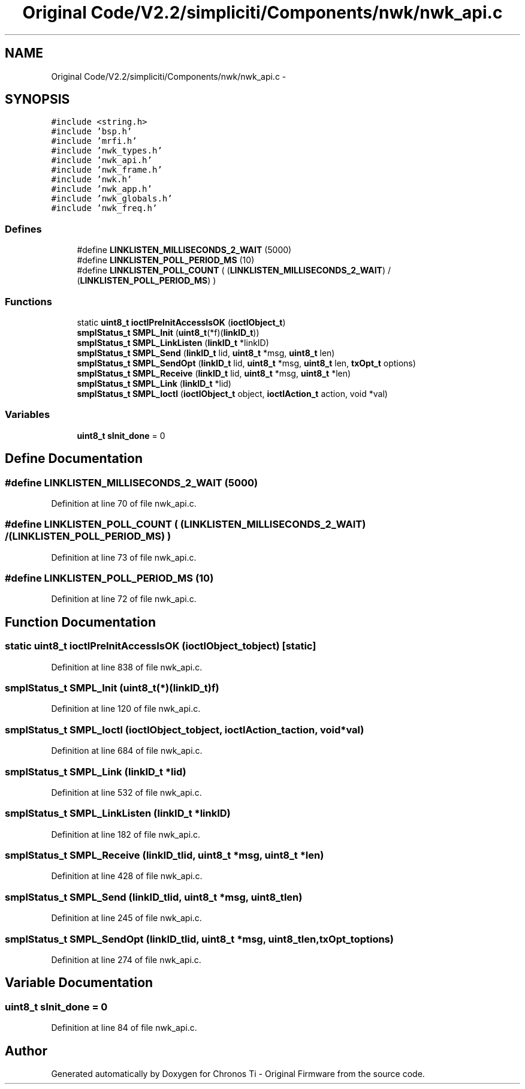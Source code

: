 .TH "Original Code/V2.2/simpliciti/Components/nwk/nwk_api.c" 3 "Sun Jun 16 2013" "Version VER 0.0" "Chronos Ti - Original Firmware" \" -*- nroff -*-
.ad l
.nh
.SH NAME
Original Code/V2.2/simpliciti/Components/nwk/nwk_api.c \- 
.SH SYNOPSIS
.br
.PP
\fC#include <string\&.h>\fP
.br
\fC#include 'bsp\&.h'\fP
.br
\fC#include 'mrfi\&.h'\fP
.br
\fC#include 'nwk_types\&.h'\fP
.br
\fC#include 'nwk_api\&.h'\fP
.br
\fC#include 'nwk_frame\&.h'\fP
.br
\fC#include 'nwk\&.h'\fP
.br
\fC#include 'nwk_app\&.h'\fP
.br
\fC#include 'nwk_globals\&.h'\fP
.br
\fC#include 'nwk_freq\&.h'\fP
.br

.SS "Defines"

.in +1c
.ti -1c
.RI "#define \fBLINKLISTEN_MILLISECONDS_2_WAIT\fP   (5000)"
.br
.ti -1c
.RI "#define \fBLINKLISTEN_POLL_PERIOD_MS\fP   (10)"
.br
.ti -1c
.RI "#define \fBLINKLISTEN_POLL_COUNT\fP   ( (\fBLINKLISTEN_MILLISECONDS_2_WAIT\fP) / (\fBLINKLISTEN_POLL_PERIOD_MS\fP) )"
.br
.in -1c
.SS "Functions"

.in +1c
.ti -1c
.RI "static \fBuint8_t\fP \fBioctlPreInitAccessIsOK\fP (\fBioctlObject_t\fP)"
.br
.ti -1c
.RI "\fBsmplStatus_t\fP \fBSMPL_Init\fP (\fBuint8_t\fP(*f)(\fBlinkID_t\fP))"
.br
.ti -1c
.RI "\fBsmplStatus_t\fP \fBSMPL_LinkListen\fP (\fBlinkID_t\fP *linkID)"
.br
.ti -1c
.RI "\fBsmplStatus_t\fP \fBSMPL_Send\fP (\fBlinkID_t\fP lid, \fBuint8_t\fP *msg, \fBuint8_t\fP len)"
.br
.ti -1c
.RI "\fBsmplStatus_t\fP \fBSMPL_SendOpt\fP (\fBlinkID_t\fP lid, \fBuint8_t\fP *msg, \fBuint8_t\fP len, \fBtxOpt_t\fP options)"
.br
.ti -1c
.RI "\fBsmplStatus_t\fP \fBSMPL_Receive\fP (\fBlinkID_t\fP lid, \fBuint8_t\fP *msg, \fBuint8_t\fP *len)"
.br
.ti -1c
.RI "\fBsmplStatus_t\fP \fBSMPL_Link\fP (\fBlinkID_t\fP *lid)"
.br
.ti -1c
.RI "\fBsmplStatus_t\fP \fBSMPL_Ioctl\fP (\fBioctlObject_t\fP object, \fBioctlAction_t\fP action, void *val)"
.br
.in -1c
.SS "Variables"

.in +1c
.ti -1c
.RI "\fBuint8_t\fP \fBsInit_done\fP = 0"
.br
.in -1c
.SH "Define Documentation"
.PP 
.SS "#define \fBLINKLISTEN_MILLISECONDS_2_WAIT\fP   (5000)"
.PP
Definition at line 70 of file nwk_api\&.c\&.
.SS "#define \fBLINKLISTEN_POLL_COUNT\fP   ( (\fBLINKLISTEN_MILLISECONDS_2_WAIT\fP) / (\fBLINKLISTEN_POLL_PERIOD_MS\fP) )"
.PP
Definition at line 73 of file nwk_api\&.c\&.
.SS "#define \fBLINKLISTEN_POLL_PERIOD_MS\fP   (10)"
.PP
Definition at line 72 of file nwk_api\&.c\&.
.SH "Function Documentation"
.PP 
.SS "static \fBuint8_t\fP \fBioctlPreInitAccessIsOK\fP (\fBioctlObject_t\fPobject)\fC [static]\fP"
.PP
Definition at line 838 of file nwk_api\&.c\&.
.SS "\fBsmplStatus_t\fP \fBSMPL_Init\fP (\fBuint8_t\fP(*)(\fBlinkID_t\fP)f)"
.PP
Definition at line 120 of file nwk_api\&.c\&.
.SS "\fBsmplStatus_t\fP \fBSMPL_Ioctl\fP (\fBioctlObject_t\fPobject, \fBioctlAction_t\fPaction, void *val)"
.PP
Definition at line 684 of file nwk_api\&.c\&.
.SS "\fBsmplStatus_t\fP \fBSMPL_Link\fP (\fBlinkID_t\fP *lid)"
.PP
Definition at line 532 of file nwk_api\&.c\&.
.SS "\fBsmplStatus_t\fP \fBSMPL_LinkListen\fP (\fBlinkID_t\fP *linkID)"
.PP
Definition at line 182 of file nwk_api\&.c\&.
.SS "\fBsmplStatus_t\fP \fBSMPL_Receive\fP (\fBlinkID_t\fPlid, \fBuint8_t\fP *msg, \fBuint8_t\fP *len)"
.PP
Definition at line 428 of file nwk_api\&.c\&.
.SS "\fBsmplStatus_t\fP \fBSMPL_Send\fP (\fBlinkID_t\fPlid, \fBuint8_t\fP *msg, \fBuint8_t\fPlen)"
.PP
Definition at line 245 of file nwk_api\&.c\&.
.SS "\fBsmplStatus_t\fP \fBSMPL_SendOpt\fP (\fBlinkID_t\fPlid, \fBuint8_t\fP *msg, \fBuint8_t\fPlen, \fBtxOpt_t\fPoptions)"
.PP
Definition at line 274 of file nwk_api\&.c\&.
.SH "Variable Documentation"
.PP 
.SS "\fBuint8_t\fP \fBsInit_done\fP = 0"
.PP
Definition at line 84 of file nwk_api\&.c\&.
.SH "Author"
.PP 
Generated automatically by Doxygen for Chronos Ti - Original Firmware from the source code\&.
